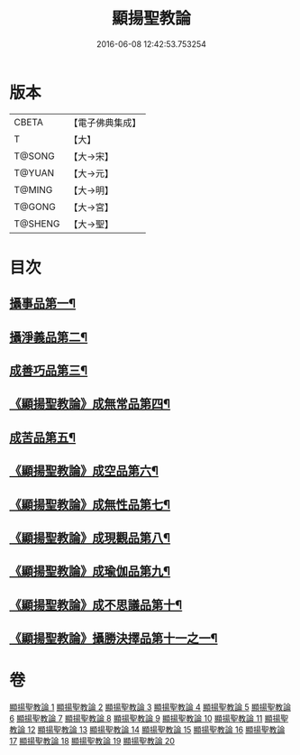 #+TITLE: 顯揚聖教論 
#+DATE: 2016-06-08 12:42:53.753254

* 版本
 |     CBETA|【電子佛典集成】|
 |         T|【大】     |
 |    T@SONG|【大→宋】   |
 |    T@YUAN|【大→元】   |
 |    T@MING|【大→明】   |
 |    T@GONG|【大→宮】   |
 |   T@SHENG|【大→聖】   |

* 目次
** [[file:KR6n0077_001.txt::001-0480b16][攝事品第一¶]]
** [[file:KR6n0077_005.txt::005-0502a6][攝淨義品第二¶]]
** [[file:KR6n0077_014.txt::014-0545a8][成善巧品第三¶]]
** [[file:KR6n0077_014.txt::014-0547c29][《顯揚聖教論》成無常品第四¶]]
** [[file:KR6n0077_015.txt::015-0551a16][成苦品第五¶]]
** [[file:KR6n0077_015.txt::015-0553b18][《顯揚聖教論》成空品第六¶]]
** [[file:KR6n0077_016.txt::016-0557b5][《顯揚聖教論》成無性品第七¶]]
** [[file:KR6n0077_016.txt::016-0560b3][《顯揚聖教論》成現觀品第八¶]]
** [[file:KR6n0077_017.txt::017-0563b5][《顯揚聖教論》成瑜伽品第九¶]]
** [[file:KR6n0077_017.txt::017-0563c14][《顯揚聖教論》成不思議品第十¶]]
** [[file:KR6n0077_017.txt::017-0564c18][《顯揚聖教論》攝勝決擇品第十一之一¶]]

* 卷
[[file:KR6n0077_001.txt][顯揚聖教論 1]]
[[file:KR6n0077_002.txt][顯揚聖教論 2]]
[[file:KR6n0077_003.txt][顯揚聖教論 3]]
[[file:KR6n0077_004.txt][顯揚聖教論 4]]
[[file:KR6n0077_005.txt][顯揚聖教論 5]]
[[file:KR6n0077_006.txt][顯揚聖教論 6]]
[[file:KR6n0077_007.txt][顯揚聖教論 7]]
[[file:KR6n0077_008.txt][顯揚聖教論 8]]
[[file:KR6n0077_009.txt][顯揚聖教論 9]]
[[file:KR6n0077_010.txt][顯揚聖教論 10]]
[[file:KR6n0077_011.txt][顯揚聖教論 11]]
[[file:KR6n0077_012.txt][顯揚聖教論 12]]
[[file:KR6n0077_013.txt][顯揚聖教論 13]]
[[file:KR6n0077_014.txt][顯揚聖教論 14]]
[[file:KR6n0077_015.txt][顯揚聖教論 15]]
[[file:KR6n0077_016.txt][顯揚聖教論 16]]
[[file:KR6n0077_017.txt][顯揚聖教論 17]]
[[file:KR6n0077_018.txt][顯揚聖教論 18]]
[[file:KR6n0077_019.txt][顯揚聖教論 19]]
[[file:KR6n0077_020.txt][顯揚聖教論 20]]

